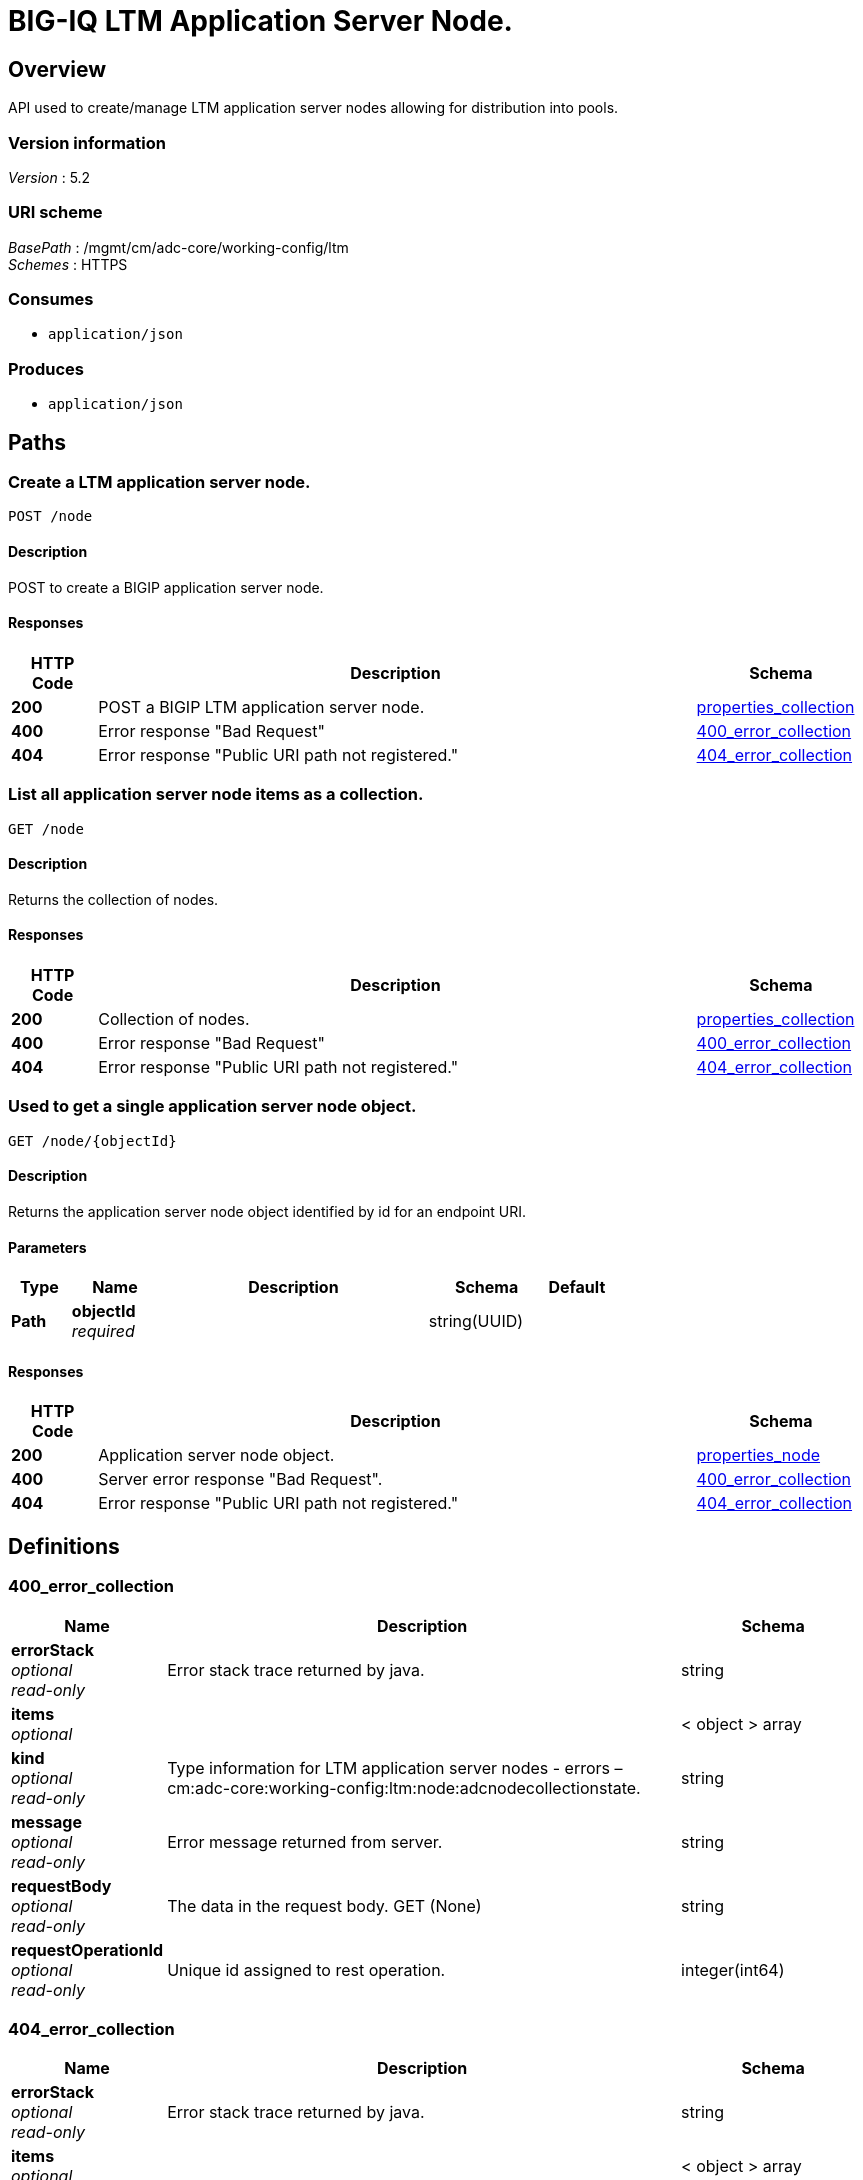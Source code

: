 = BIG-IQ LTM Application Server Node.


[[_overview]]
== Overview
API used to create/manage LTM application server nodes allowing for distribution into pools.


=== Version information
[%hardbreaks]
_Version_ : 5.2


=== URI scheme
[%hardbreaks]
_BasePath_ : /mgmt/cm/adc-core/working-config/ltm
_Schemes_ : HTTPS


=== Consumes

* `application/json`


=== Produces

* `application/json`




[[_paths]]
== Paths

[[_node_post]]
=== Create a LTM application server node.
....
POST /node
....


==== Description
POST to create a BIGIP application server node.


==== Responses

[options="header", cols=".^2,.^14,.^4"]
|===
|HTTP Code|Description|Schema
|*200*|POST a BIGIP LTM application server node.|<<_properties_collection,properties_collection>>
|*400*|Error response "Bad Request"|<<_400_error_collection,400_error_collection>>
|*404*|Error response "Public URI path not registered."|<<_404_error_collection,404_error_collection>>
|===


[[_node_get]]
=== List all application server node items as a collection.
....
GET /node
....


==== Description
Returns the collection of nodes.


==== Responses

[options="header", cols=".^2,.^14,.^4"]
|===
|HTTP Code|Description|Schema
|*200*|Collection of nodes.|<<_properties_collection,properties_collection>>
|*400*|Error response "Bad Request"|<<_400_error_collection,400_error_collection>>
|*404*|Error response "Public URI path not registered."|<<_404_error_collection,404_error_collection>>
|===


[[_node_objectid_get]]
=== Used to get a single application server node object.
....
GET /node/{objectId}
....


==== Description
Returns the application server node object identified by id for an endpoint URI.


==== Parameters

[options="header", cols=".^2,.^3,.^9,.^4,.^2"]
|===
|Type|Name|Description|Schema|Default
|*Path*|*objectId* +
_required_||string(UUID)|
|===


==== Responses

[options="header", cols=".^2,.^14,.^4"]
|===
|HTTP Code|Description|Schema
|*200*|Application server node object.|<<_properties_node,properties_node>>
|*400*|Server error response "Bad Request".|<<_400_error_collection,400_error_collection>>
|*404*|Error response "Public URI path not registered."|<<_404_error_collection,404_error_collection>>
|===




[[_definitions]]
== Definitions

[[_400_error_collection]]
=== 400_error_collection

[options="header", cols=".^3,.^11,.^4"]
|===
|Name|Description|Schema
|*errorStack* +
_optional_ +
_read-only_|Error stack trace returned by java.|string
|*items* +
_optional_||< object > array
|*kind* +
_optional_ +
_read-only_|Type information for LTM application server nodes - errors – cm:adc-core:working-config:ltm:node:adcnodecollectionstate.|string
|*message* +
_optional_ +
_read-only_|Error message returned from server.|string
|*requestBody* +
_optional_ +
_read-only_|The data in the request body. GET (None)|string
|*requestOperationId* +
_optional_ +
_read-only_|Unique id assigned to rest operation.|integer(int64)
|===


[[_404_error_collection]]
=== 404_error_collection

[options="header", cols=".^3,.^11,.^4"]
|===
|Name|Description|Schema
|*errorStack* +
_optional_ +
_read-only_|Error stack trace returned by java.|string
|*items* +
_optional_||< object > array
|*kind* +
_optional_ +
_read-only_|Type information for node - cm:adc-core:working-config:ltm:node:adcnodecollectionstate.|string
|*message* +
_optional_ +
_read-only_|Error message returned from server.|string
|*requestBody* +
_optional_ +
_read-only_|The data in the request body. GET (None)|string
|*requestOperationId* +
_optional_ +
_read-only_|Unique id assigned to rest operation.|integer(int64)
|===


[[_properties_collection]]
=== properties_collection

[options="header", cols=".^3,.^11,.^4"]
|===
|Name|Description|Schema
|*generation* +
_optional_ +
_read-only_|A integer that will track change made to a node collection object. generation.|integer(int64)
|*items* +
_optional_||< object > array
|*kind* +
_optional_ +
_read-only_|Type information for this node collection object - cm:adc-core:working-config:ltm:node:adcnodecollectionstate.|string
|*lastUpdateMicros* +
_optional_ +
_read-only_|Update time (micros) for last change made to an node collection object. time.|integer(int64)
|*selfLink* +
_optional_ +
_read-only_|A reference link URI to the application server node collection object.|string
|===


[[_properties_node]]
=== properties_node

[options="header", cols=".^3,.^11,.^4"]
|===
|Name|Description|Schema
|*address* +
_optional_|Network address for application server used for node object.|string
|*connectionLimit* +
_optional_|Specifies the maximum number of connections allowed for the node or node address.|integer
|*deviceReference* +
_optional_|Reference link to BIGIP device assiociated to application server node.|<<_properties_node_devicereference,deviceReference>>
|*fqdn* +
_optional_|Specifies the node's fully qualified domain name (FQDN) attributes.|<<_properties_node_fqdn,fqdn>>
|*generation* +
_optional_ +
_read-only_|A integer that will track change made to a LTM application server node object. - generation.|integer(int64)
|*id* +
_optional_ +
_read-only_|Unique id assigned to a virtual server object.|string
|*isEphemeral* +
_optional_|Is this node short lived when fowarding application traffic.|boolean
|*kind* +
_optional_|Type information for this application server node object. - cm:adc-core:working-config:ltm:node:adcnodestate|string
|*lastUpdateMicros* +
_optional_ +
_read-only_|Update time (micros) for last change made to an LTN application server node object - time.|integer(int64)
|*name* +
_optional_|Name of LTM application server node.|string
|*partition* +
_optional_|Displays the administrative partition within which this node resides.|string
|*rateLimit* +
_optional_|Specifies the maximum number of connections per second allowed for a node or node address. The default value is 'disabled'.|string
|*ratio* +
_optional_|Specifies the fixed ratio value used for a node during ratio load balancing.|string
|*selfLink* +
_optional_ +
_read-only_|A reference link URI to the LTM application server node object.|string
|*sessionConfig* +
_optional_|Enables or disables the node for new sessions. The default value is user-enabled.|string
|*stateConfig* +
_optional_|Marks the node up or down. The default value is user-up.|string
|===

[[_properties_node_devicereference]]
*deviceReference*

[options="header", cols=".^3,.^11,.^4"]
|===
|Name|Description|Schema
|*id* +
_optional_||string
|*kind* +
_optional_||string
|*link* +
_optional_||string
|*machineId* +
_optional_||string
|*name* +
_optional_||string
|===

[[_properties_node_fqdn]]
*fqdn*

[options="header", cols=".^3,.^11,.^4"]
|===
|Name|Description|Schema
|*addressFamily* +
_optional_|Specifies the node's address family. The default is 'unspecified', or IP-agnostic|string
|*downInterval* +
_optional_|Specifies the number of attempts to resolve a domain name. The default is 5.|integer
|*interval* +
_optional_|Specifies the amount of time before sending the next DNS query.|string
|*isAutoPolulate* +
_optional_|Specifies whether the node should scale to the IP address set returned by DNS.|boolean
|===





